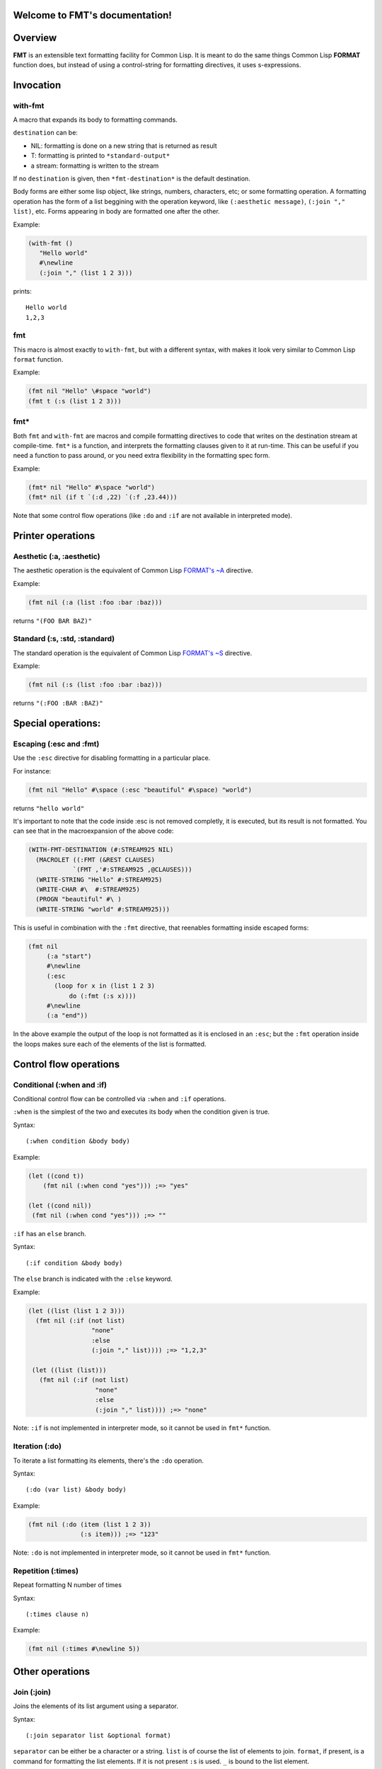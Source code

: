 .. FMT documentation master file, created by
   sphinx-quickstart on Sat Mar 28 11:07:32 2015.
   You can adapt this file completely to your liking, but it should at least
   contain the root `toctree` directive.

.. cl:package:: fmt

Welcome to FMT's documentation!
===============================

..
   Contents:

   .. toctree::
      :maxdepth: 2

Overview
========

**FMT** is an extensible text formatting facility for Common Lisp. It is meant to do the same things Common Lisp **FORMAT** function does, but instead of using a control-string for formatting directives, it uses s-expressions.

Invocation
==========

.. _with-fmt:

with-fmt
--------

.. cl:macro:: with-fmt

A macro that expands its body to formatting commands. 

``destination`` can be:

* NIL: formatting is done on a new string that is returned as result
* T: formatting is printed to ``*standard-output*``
* a stream: formatting is written to the stream

If no ``destination`` is given, then ``*fmt-destination*`` is the default destination.

Body forms are either some lisp object, like strings, numbers, characters, etc; or some formatting operation. A formatting operation has the form of a list beggining with the operation keyword, like ``(:aesthetic message)``, ``(:join "," list)``, etc. Forms appearing in body are formatted one after the other.

Example:

.. code-block:: common-lisp

   (with-fmt ()
      "Hello world"
      #\newline
      (:join "," (list 1 2 3)))

prints::

   Hello world
   1,2,3

.. _fmt:

fmt
---

.. cl:macro:: fmt

This macro is almost exactly to ``with-fmt``, but with a different syntax, with makes it look very similar to Common Lisp ``format`` function.

Example:

.. code-block:: common-lisp

   (fmt nil "Hello" \#space "world")
   (fmt t (:s (list 1 2 3)))

.. _fmt*:

fmt*
----

.. cl:function:: fmt*

Both ``fmt`` and ``with-fmt`` are macros and compile formatting directives to code that writes on the destination stream at compile-time. ``fmt*`` is a function, and interprets the formatting clauses given to it at run-time. This can be useful if you need a function to pass around, or you need extra flexibility in the formatting spec form.

Example:

.. code-block:: common-lisp

     (fmt* nil "Hello" #\space "world")
     (fmt* nil (if t `(:d ,22) `(:f ,23.44)))

Note that some control flow operations (like ``:do`` and ``:if`` are not available in interpreted mode).

Printer operations
==================

.. _aesthetic:

Aesthetic (:a, :aesthetic)
--------------------------

The aesthetic operation is the equivalent of Common Lisp `FORMAT's ~A <http://www.lispworks.com/documentation/lw50/CLHS/Body/22_cda.htm>`_ directive.

Example:

.. code-block:: common-lisp

     (fmt nil (:a (list :foo :bar :baz)))

returns ``"(FOO BAR BAZ)"``

.. _standard:

Standard (:s, :std, :standard)
------------------------------

The standard operation is the equivalent of Common Lisp `FORMAT's ~S <http://www.lispworks.com/documentation/lw50/CLHS/Body/22_cdb.htm>`_ directive.

Example:

.. code-block:: common-lisp

   (fmt nil (:s (list :foo :bar :baz)))

returns ``"(:FOO :BAR :BAZ)"``


Special operations:
===================

.. _escaping:

Escaping (:esc and :fmt)
------------------------

Use the ``:esc`` directive for disabling formatting in a particular place.

For instance:

.. code-block:: common-lisp

     (fmt nil "Hello" #\space (:esc "beautiful" #\space) "world")

returns ``"hello world"``

It's important to note that the code inside :esc is not removed completly, it is executed, but its result is not formatted. You can see that in the macroexpansion of the above code:

.. code-block:: common-lisp
   
     (WITH-FMT-DESTINATION (#:STREAM925 NIL)
       (MACROLET ((:FMT (&REST CLAUSES)
                 `(FMT ,'#:STREAM925 ,@CLAUSES)))
       (WRITE-STRING "Hello" #:STREAM925)
       (WRITE-CHAR #\  #:STREAM925)
       (PROGN "beautiful" #\ )
       (WRITE-STRING "world" #:STREAM925)))

This is useful in combination with the ``:fmt`` directive, that reenables formatting inside escaped forms:

.. code-block:: common-lisp

     (fmt nil 
          (:a "start")
	  #\newline
	  (:esc 
	    (loop for x in (list 1 2 3)
	 	do (:fmt (:s x))))
	  #\newline
	  (:a "end"))

In the above example the output of the loop is not formatted as it is enclosed in an ``:esc``; but the ``:fmt`` operation inside the loops makes sure each of the elements of the list is formatted.

Control flow operations
=======================

.. _conditional:

Conditional (:when and :if)
---------------------------

Conditional control flow can be controlled via ``:when`` and ``:if`` operations.

``:when`` is the simplest of the two and executes its body when the condition given is true.

Syntax::
  
  (:when condition &body body)

Example:

.. code-block:: common-lisp

   (let ((cond t))
       (fmt nil (:when cond "yes"))) ;=> "yes"

   (let ((cond nil))
    (fmt nil (:when cond "yes"))) ;=> ""

``:if`` has an ``else`` branch.

Syntax::

  (:if condition &body body)

The ``else`` branch is indicated with the ``:else`` keyword. 

Example:

.. code-block:: common-lisp

   (let ((list (list 1 2 3)))
     (fmt nil (:if (not list)
                    "none"
		    :else
		    (:join "," list)))) ;=> "1,2,3"

    (let ((list (list)))
      (fmt nil (:if (not list)
		     "none"
		     :else
		     (:join "," list)))) ;=> "none"

Note: ``:if`` is not implemented in interpreter mode, so it cannot be used in ``fmt*`` function.

.. _iteration:

Iteration (:do)
---------------

To iterate a list formatting its elements, there's the ``:do`` operation.

Syntax::
  
  (:do (var list) &body body)

Example:

.. code-block:: common-lisp

    (fmt nil (:do (item (list 1 2 3))
                  (:s item))) ;=> "123"

Note: ``:do`` is not implemented in interpreter mode, so it cannot be used in ``fmt*`` function.

Repetition (:times)
-------------------

Repeat formatting N number of times

Syntax::

  (:times clause n)

Example:

.. code-block:: common-lisp

   (fmt nil (:times #\newline 5))

Other operations
================

Join (:join)
------------

Joins the elements of its list argument using a separator.

Syntax::
  
  (:join separator list &optional format)

``separator`` can be either be a character or a string.
``list`` is of course the list of elements to join.
``format``, if present, is a command for formatting the list elements. If it is not present ``:s`` is used. ``_`` is bound to the list element.

Example:

.. code-block:: common-lisp

   (fmt nil (:join ", " (list "foo" "bar" "baz"))) ;=> "foo, bar, baz"
   (fmt nil (:join #\, (list "foo" "bar"))) ;=> "foo,bar"
   (fmt nil (:join (", " " and ")
                (list "foo" "bar" "baz"))) ;=> "foo, bar and baz"
   (fmt nil (:join ", " (list "a" "b" "c") (:a _ :up))) ;=> "A, B, C"

Common Lisp format (:format)
----------------------------

It is possible to just invoke Common Lisp format function to write on the current destination.

Syntax::

  (:format control-string &rest args)

Example:

.. code-block:: common-lisp

   (let ((list (list "foo" "bar" "baz")))
    (fmt nil (:format "~{~A~^, ~}" list))) ;=> "foo, bar, baz"

   (let ((list (list :foo :bar :baz)))
    (fmt nil (:format "~{~S~^, ~}" list))) ;=> ":FOO, :BAR, :BAZ"

Filters
=======

Filters are particular operations or functions that modify the input before it gets formatted.

:ref:`aesthetic` and :ref:`standard` operations support filters.

Filters appear at the end of the ``:a`` or ``:s`` operations::

  (:a arg &rest filters)
  (:s arg &rest filters)

Filters can be either a function reference or some previously defined filter. 

Example:

.. code-block:: common-lisp

     (fmt nil (:a "foo" :upcase)) ;=> "FOO"
     (fmt nil (:s "foo" #'string-upcase)) ;=> "FOO"
     (fmt nil (:a "  foo  " (:trim #\ ) :up)) ;=> "FOO"

Some very common filters are ``:upcase`` or ``:up``, ``:downcase`` or ``:down``, ``:trim``, etc

Radix control
=============

Radix (:r, :radix)
------------------

Prints argument in radix. Equivalent to `Common Lisp FORMAT's ~R <http://www.lispworks.com/documentation/lw50/CLHS/Body/22_cba.htm>`_

Syntax::
  (:r n &optional (interpretation :cardinal))

``interpretation`` can be ``:cardinal``, ``:ordinal``, ``:roman`` and ``:old-roman``.

Examples:

.. code-block:: common-lisp
   
   (fmt nil (:r 4)) ;=> "four"
   (fmt nil (:r 4 :cardinal)) ;=> "four"
   (fmt nil (:r 4 :ordinal)) ;=> "fourth"
   (fmt nil (:r 4 2)) ;=> "100"
   (fmt nil (:r 4 :roman)) ;=> "IV"
   (fmt nil (:r 4 :old-roman)) ;=> "IIII"

Extending FMT
=============

Custom operations definition
----------------------------

Custom filters definition
-------------------------

Indices and tables
==================

* :ref:`genindex`
* :ref:`modindex`
* :ref:`search`
